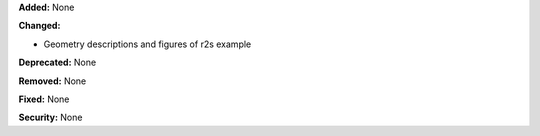**Added:** None

**Changed:**

* Geometry descriptions and figures of r2s example

**Deprecated:** None

**Removed:** None

**Fixed:** None

**Security:** None
